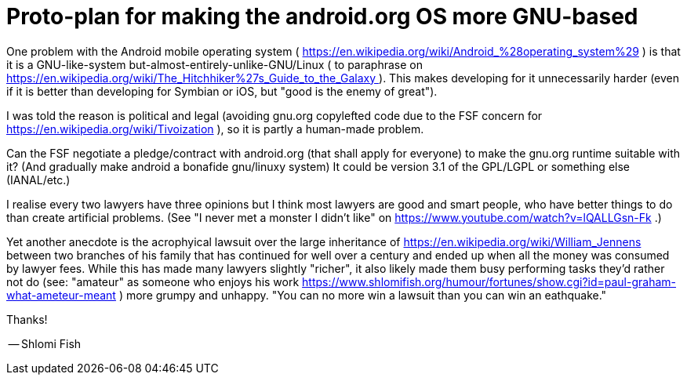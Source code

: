 Proto-plan for making the android.org OS more GNU-based
=======================================================

One problem with the Android mobile operating system ( https://en.wikipedia.org/wiki/Android_%28operating_system%29 )
is that it is a GNU-like-system but-almost-entirely-unlike-GNU/Linux ( to paraphrase on
https://en.wikipedia.org/wiki/The_Hitchhiker%27s_Guide_to_the_Galaxy ). This makes
developing for it unnecessarily harder (even if it is better than developing
for Symbian or iOS, but "good is the enemy of great").

I was told the reason is political and legal (avoiding gnu.org copylefted code due to the
FSF concern for https://en.wikipedia.org/wiki/Tivoization ), so it is partly a human-made
problem.

Can the FSF negotiate a pledge/contract with android.org (that shall apply for
everyone) to make the gnu.org runtime suitable with it? (And gradually make
android a bonafide gnu/linuxy system) It could be version 3.1 of the GPL/LGPL or
something else (IANAL/etc.)

I realise every two lawyers have three opinions but I think most lawyers are good and
smart people, who have better things to do than create artificial problems. (See
"I never met a monster I didn't like" on https://www.youtube.com/watch?v=lQALLGsn-Fk .)

Yet another anecdote is the acrophyical lawsuit over the large inheritance of
https://en.wikipedia.org/wiki/William_Jennens between two branches of his
family that has continued for well over a century and ended up when all
the money was consumed by lawyer fees. While this has made many lawyers
slightly "richer", it also likely made them busy performing tasks
they'd rather not do (see: "amateur" as someone who enjoys his work
https://www.shlomifish.org/humour/fortunes/show.cgi?id=paul-graham-what-ameteur-meant )
more grumpy and unhappy. "You can no more win a lawsuit than you can win an eathquake."

Thanks!

-- Shlomi Fish
